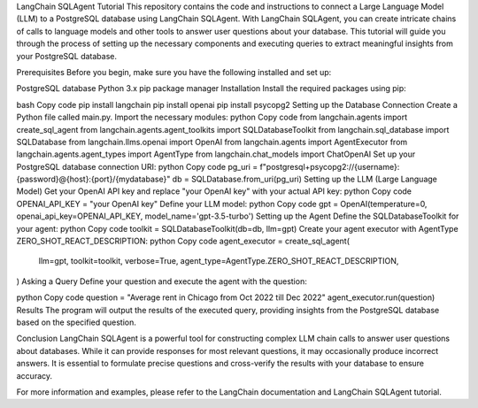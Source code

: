 LangChain SQLAgent Tutorial
This repository contains the code and instructions to connect a Large Language Model (LLM) to a PostgreSQL database using LangChain SQLAgent. With LangChain SQLAgent, you can create intricate chains of calls to language models and other tools to answer user questions about your database. This tutorial will guide you through the process of setting up the necessary components and executing queries to extract meaningful insights from your PostgreSQL database.

Prerequisites
Before you begin, make sure you have the following installed and set up:

PostgreSQL database
Python 3.x
pip package manager
Installation
Install the required packages using pip:

bash
Copy code
pip install langchain
pip install openai
pip install psycopg2
Setting up the Database Connection
Create a Python file called main.py.
Import the necessary modules:
python
Copy code
from langchain.agents import create_sql_agent
from langchain.agents.agent_toolkits import SQLDatabaseToolkit
from langchain.sql_database import SQLDatabase
from langchain.llms.openai import OpenAI
from langchain.agents import AgentExecutor
from langchain.agents.agent_types import AgentType
from langchain.chat_models import ChatOpenAI
Set up your PostgreSQL database connection URI:
python
Copy code
pg_uri = f"postgresql+psycopg2://{username}:{password}@{host}:{port}/{mydatabase}"
db = SQLDatabase.from_uri(pg_uri)
Setting up the LLM (Large Language Model)
Get your OpenAI API key and replace "your OpenAI key" with your actual API key:
python
Copy code
OPENAI_API_KEY = "your OpenAI key"
Define your LLM model:
python
Copy code
gpt = OpenAI(temperature=0, openai_api_key=OPENAI_API_KEY, model_name='gpt-3.5-turbo')
Setting up the Agent
Define the SQLDatabaseToolkit for your agent:
python
Copy code
toolkit = SQLDatabaseToolkit(db=db, llm=gpt)
Create your agent executor with AgentType ZERO_SHOT_REACT_DESCRIPTION:
python
Copy code
agent_executor = create_sql_agent(
    llm=gpt,
    toolkit=toolkit,
    verbose=True,
    agent_type=AgentType.ZERO_SHOT_REACT_DESCRIPTION,
)
Asking a Query
Define your question and execute the agent with the question:

python
Copy code
question = "Average rent in Chicago from Oct 2022 till Dec 2022"
agent_executor.run(question)
Results
The program will output the results of the executed query, providing insights from the PostgreSQL database based on the specified question.

Conclusion
LangChain SQLAgent is a powerful tool for constructing complex LLM chain calls to answer user questions about databases. While it can provide responses for most relevant questions, it may occasionally produce incorrect answers. It is essential to formulate precise questions and cross-verify the results with your database to ensure accuracy.

For more information and examples, please refer to the LangChain documentation and LangChain SQLAgent tutorial.
